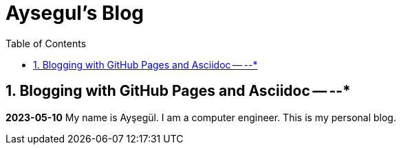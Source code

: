 //
// file: index.adoc
//
= Aysegul's Blog
:sectnums:
:toc: left
:toclevels: 3

:toc!:

== Blogging with GitHub Pages and Asciidoc -- --*

*2023-05-10*
My name is Ayşegül. I am a computer engineer. This is my personal blog.


